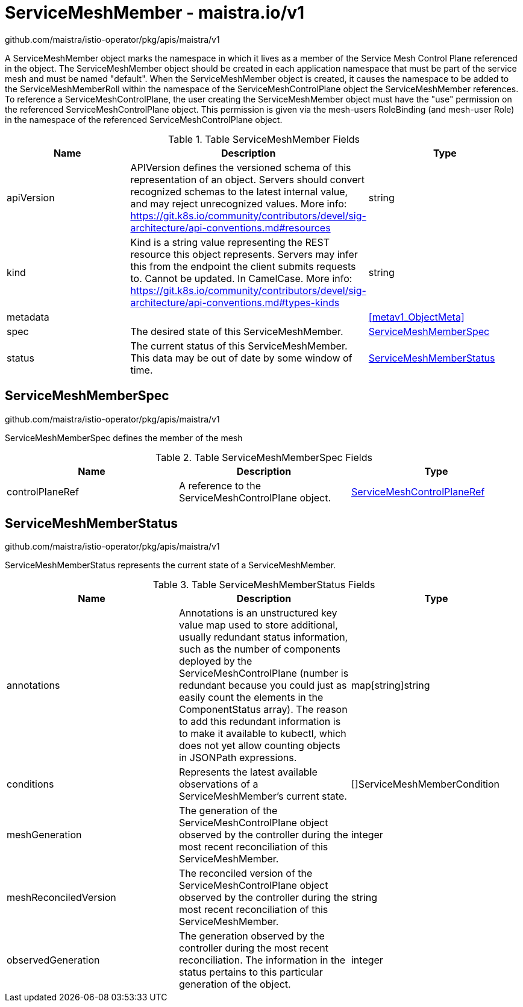

= ServiceMeshMember - maistra.io/v1

:toc: right

github.com/maistra/istio-operator/pkg/apis/maistra/v1

A ServiceMeshMember object marks the namespace in which it lives as a member of the Service Mesh Control Plane referenced in the object. The ServiceMeshMember object should be created in each application namespace that must be part of the service mesh and must be named "default". 
 When the ServiceMeshMember object is created, it causes the namespace to be added to the ServiceMeshMemberRoll within the namespace of the ServiceMeshControlPlane object the ServiceMeshMember references. 
 To reference a ServiceMeshControlPlane, the user creating the ServiceMeshMember object must have the "use" permission on the referenced ServiceMeshControlPlane object. This permission is given via the mesh-users RoleBinding (and mesh-user Role) in the namespace of the referenced ServiceMeshControlPlane object.

.Table ServiceMeshMember Fields
|===
| Name | Description | Type

| apiVersion
| APIVersion defines the versioned schema of this representation of an object. Servers should convert recognized schemas to the latest internal value, and may reject unrecognized values. More info: https://git.k8s.io/community/contributors/devel/sig-architecture/api-conventions.md#resources
| string

| kind
| Kind is a string value representing the REST resource this object represents. Servers may infer this from the endpoint the client submits requests to. Cannot be updated. In CamelCase. More info: https://git.k8s.io/community/contributors/devel/sig-architecture/api-conventions.md#types-kinds
| string

| metadata
| 
| <<metav1_ObjectMeta>>

| spec
| The desired state of this ServiceMeshMember.
| <<ServiceMeshMemberSpec>>

| status
| The current status of this ServiceMeshMember. This data may be out of date by some window of time.
| <<ServiceMeshMemberStatus>>

|===


[#ServiceMeshMemberSpec]
== ServiceMeshMemberSpec

github.com/maistra/istio-operator/pkg/apis/maistra/v1

ServiceMeshMemberSpec defines the member of the mesh

.Table ServiceMeshMemberSpec Fields
|===
| Name | Description | Type

| controlPlaneRef
| A reference to the ServiceMeshControlPlane object.
| link:maistra.io_ServiceMeshMember_ServiceMeshControlPlaneRef_v1.adoc[ServiceMeshControlPlaneRef]

|===


[#ServiceMeshMemberStatus]
== ServiceMeshMemberStatus

github.com/maistra/istio-operator/pkg/apis/maistra/v1

ServiceMeshMemberStatus represents the current state of a ServiceMeshMember.

.Table ServiceMeshMemberStatus Fields
|===
| Name | Description | Type

| annotations
| Annotations is an unstructured key value map used to store additional, usually redundant status information, such as the number of components deployed by the ServiceMeshControlPlane (number is redundant because you could just as easily count the elements in the ComponentStatus array). The reason to add this redundant information is to make it available to kubectl, which does not yet allow counting objects in JSONPath expressions.
| map[string]string

| conditions
| Represents the latest available observations of a ServiceMeshMember's current state.
| []ServiceMeshMemberCondition

| meshGeneration
| The generation of the ServiceMeshControlPlane object observed by the controller during the most recent reconciliation of this ServiceMeshMember.
| integer

| meshReconciledVersion
| The reconciled version of the ServiceMeshControlPlane object observed by the controller during the most recent reconciliation of this ServiceMeshMember.
| string

| observedGeneration
| The generation observed by the controller during the most recent reconciliation. The information in the status pertains to this particular generation of the object.
| integer

|===


